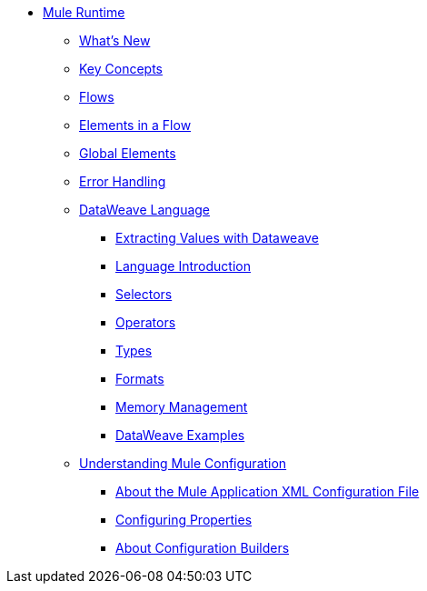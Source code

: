 // Mule User Guide 4 TOC

* link:/mule-user-guide/v/4.0/index[Mule Runtime]
** link:/mule-user-guide/v/4.0/mule-runtime-updates[What's New]
** link:/mule-user-guide/v/4.0/mule-concepts[Key Concepts]
** link:/mule-user-guide/v/4.0/using-flows-for-service-orchestration[Flows]
** link:/mule-user-guide/v/4.0/elements-in-a-mule-flow[Elements in a Flow]
** link:/mule-user-guide/v/4.0/global-elements[Global Elements]
** link:/mule-user-guide/v/4.0/error-handling[Error Handling]
** link:/mule-user-guide/v/4.0/dataweave[DataWeave Language]
*** link:/mule-user-guide/v/4.0/dataweave-for-extracting-values[Extracting Values with Dataweave]
*** link:/mule-user-guide/v/4.0/dataweave-language-introduction[Language Introduction]
*** link:/mule-user-guide/v/4.0/dataweave-selectors[Selectors]
*** link:/mule-user-guide/v/4.0/dataweave-operators[Operators]
*** link:/mule-user-guide/v/4.0/dataweave-types[Types]
*** link:/mule-user-guide/v/4.0/dataweave-formats[Formats]
*** link:/mule-user-guide/v/4.0/dataweave-memory-management[Memory Management]
*** link:/mule-user-guide/v/4.0/dataweave-examples[DataWeave Examples]
** link:/mule-user-guide/v/4.0/understanding-mule-configuration[Understanding Mule Configuration]
*** link:/mule-user-guide/v/4.0/about-the-xml-configuration-file[About the Mule Application XML Configuration File]
*** link:/mule-user-guide/v/4.0/configuring-properties[Configuring Properties]
*** link:/mule-user-guide/v/4.0/about-configuration-builders[About Configuration Builders]
